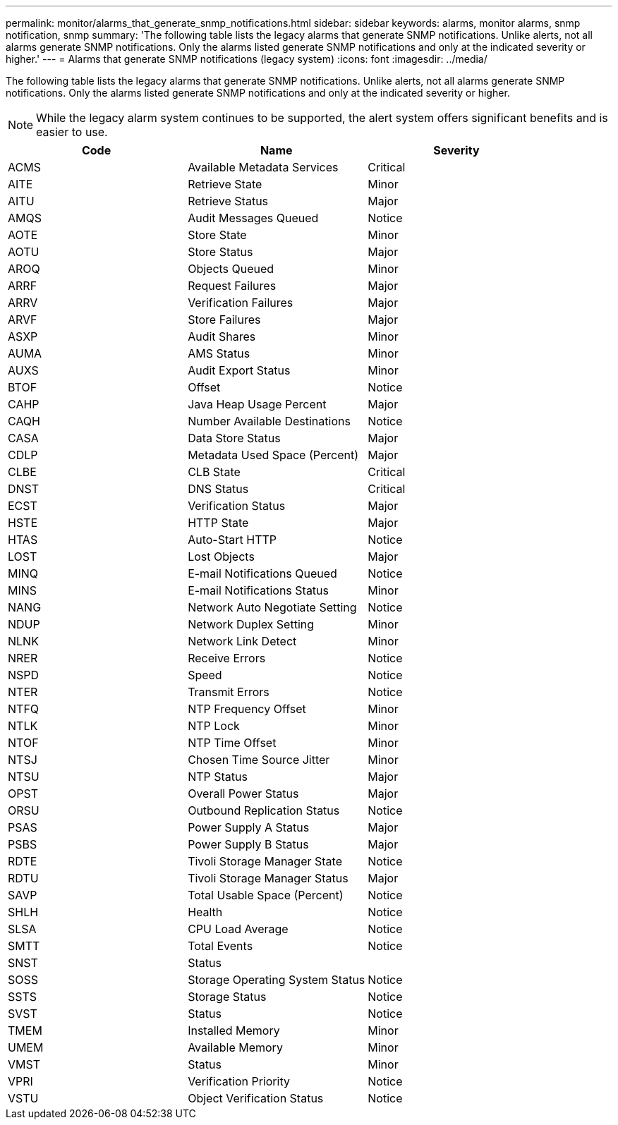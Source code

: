 ---
permalink: monitor/alarms_that_generate_snmp_notifications.html
sidebar: sidebar
keywords: alarms, monitor alarms, snmp notification, snmp
summary: 'The following table lists the legacy alarms that generate SNMP notifications. Unlike alerts, not all alarms generate SNMP notifications. Only the alarms listed generate SNMP notifications and only at the indicated severity or higher.'
---
= Alarms that generate SNMP notifications (legacy system)
:icons: font
:imagesdir: ../media/

[.lead]
The following table lists the legacy alarms that generate SNMP notifications. Unlike alerts, not all alarms generate SNMP notifications. Only the alarms listed generate SNMP notifications and only at the indicated severity or higher.

NOTE: While the legacy alarm system continues to be supported, the alert system offers significant benefits and is easier to use.

[options="header"]
|===
| Code| Name| Severity
a|
ACMS
a|
Available Metadata Services
a|
Critical
a|
AITE
a|
Retrieve State
a|
Minor
a|
AITU
a|
Retrieve Status
a|
Major
a|
AMQS
a|
Audit Messages Queued
a|
Notice
a|
AOTE
a|
Store State
a|
Minor
a|
AOTU
a|
Store Status
a|
Major
a|
AROQ
a|
Objects Queued
a|
Minor
a|
ARRF
a|
Request Failures
a|
Major
a|
ARRV
a|
Verification Failures
a|
Major
a|
ARVF
a|
Store Failures
a|
Major
a|
ASXP
a|
Audit Shares
a|
Minor
a|
AUMA
a|
AMS Status
a|
Minor
a|
AUXS
a|
Audit Export Status
a|
Minor
a|
BTOF
a|
Offset
a|
Notice
a|
CAHP
a|
Java Heap Usage Percent
a|
Major
a|
CAQH
a|
Number Available Destinations
a|
Notice
a|
CASA
a|
Data Store Status
a|
Major
a|
CDLP
a|
Metadata Used Space (Percent)
a|
Major
a|
CLBE
a|
CLB State
a|
Critical
a|
DNST
a|
DNS Status
a|
Critical
a|
ECST
a|
Verification Status
a|
Major
a|
HSTE
a|
HTTP State
a|
Major
a|
HTAS
a|
Auto-Start HTTP
a|
Notice
a|
LOST
a|
Lost Objects
a|
Major
a|
MINQ
a|
E-mail Notifications Queued
a|
Notice
a|
MINS
a|
E-mail Notifications Status
a|
Minor
a|
NANG
a|
Network Auto Negotiate Setting
a|
Notice
a|
NDUP
a|
Network Duplex Setting
a|
Minor
a|
NLNK
a|
Network Link Detect
a|
Minor
a|
NRER
a|
Receive Errors
a|
Notice
a|
NSPD
a|
Speed
a|
Notice
a|
NTER
a|
Transmit Errors
a|
Notice
a|
NTFQ
a|
NTP Frequency Offset
a|
Minor
a|
NTLK
a|
NTP Lock
a|
Minor
a|
NTOF
a|
NTP Time Offset
a|
Minor
a|
NTSJ
a|
Chosen Time Source Jitter
a|
Minor
a|
NTSU
a|
NTP Status
a|
Major
a|
OPST
a|
Overall Power Status
a|
Major
a|
ORSU
a|
Outbound Replication Status
a|
Notice
a|
PSAS
a|
Power Supply A Status
a|
Major
a|
PSBS
a|
Power Supply B Status
a|
Major
a|
RDTE
a|
Tivoli Storage Manager State
a|
Notice
a|
RDTU
a|
Tivoli Storage Manager Status
a|
Major
a|
SAVP
a|
Total Usable Space (Percent)
a|
Notice
a|
SHLH
a|
Health
a|
Notice
a|
SLSA
a|
CPU Load Average
a|
Notice
a|
SMTT
a|
Total Events
a|
Notice
a|
SNST
a|
Status
a|

a|
SOSS
a|
Storage Operating System Status
a|
Notice
a|
SSTS
a|
Storage Status
a|
Notice
a|
SVST
a|
Status
a|
Notice
a|
TMEM
a|
Installed Memory
a|
Minor
a|
UMEM
a|
Available Memory
a|
Minor
a|
VMST
a|
Status
a|
Minor
a|
VPRI
a|
Verification Priority
a|
Notice
a|
VSTU
a|
Object Verification Status
a|
Notice
|===
